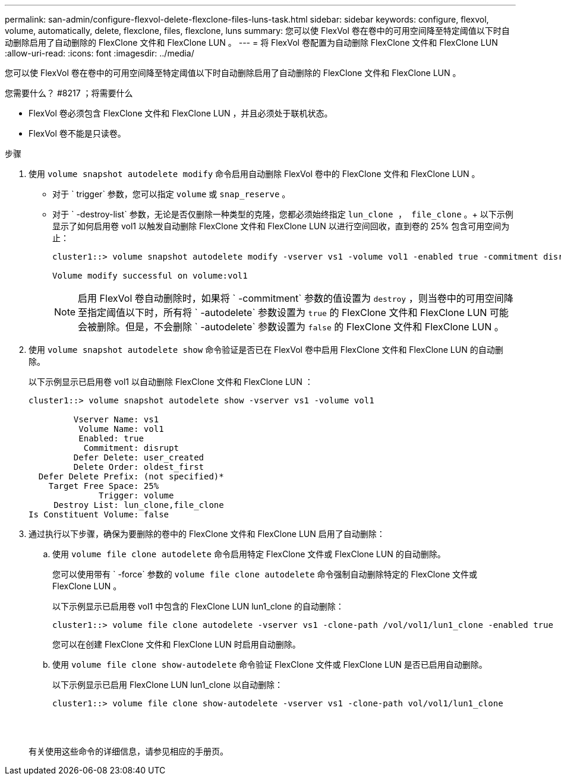 ---
permalink: san-admin/configure-flexvol-delete-flexclone-files-luns-task.html 
sidebar: sidebar 
keywords: configure, flexvol, volume, automatically, delete, flexclone, files, flexclone, luns 
summary: 您可以使 FlexVol 卷在卷中的可用空间降至特定阈值以下时自动删除启用了自动删除的 FlexClone 文件和 FlexClone LUN 。 
---
= 将 FlexVol 卷配置为自动删除 FlexClone 文件和 FlexClone LUN
:allow-uri-read: 
:icons: font
:imagesdir: ../media/


[role="lead"]
您可以使 FlexVol 卷在卷中的可用空间降至特定阈值以下时自动删除启用了自动删除的 FlexClone 文件和 FlexClone LUN 。

.您需要什么？ #8217 ；将需要什么
* FlexVol 卷必须包含 FlexClone 文件和 FlexClone LUN ，并且必须处于联机状态。
* FlexVol 卷不能是只读卷。


.步骤
. 使用 `volume snapshot autodelete modify` 命令启用自动删除 FlexVol 卷中的 FlexClone 文件和 FlexClone LUN 。
+
** 对于 ` trigger` 参数，您可以指定 `volume` 或 `snap_reserve` 。
** 对于 ` -destroy-list` 参数，无论是否仅删除一种类型的克隆，您都必须始终指定 `lun_clone ， file_clone` 。+ 以下示例显示了如何启用卷 vol1 以触发自动删除 FlexClone 文件和 FlexClone LUN 以进行空间回收，直到卷的 25% 包含可用空间为止：
+
[listing]
----
cluster1::> volume snapshot autodelete modify -vserver vs1 -volume vol1 -enabled true -commitment disrupt -trigger volume -target-free-space 25 -destroy-list lun_clone,file_clone

Volume modify successful on volume:vol1
----
+
[NOTE]
====
启用 FlexVol 卷自动删除时，如果将 ` -commitment` 参数的值设置为 `destroy` ，则当卷中的可用空间降至指定阈值以下时，所有将 ` -autodelete` 参数设置为 `true` 的 FlexClone 文件和 FlexClone LUN 可能会被删除。但是，不会删除 ` -autodelete` 参数设置为 `false` 的 FlexClone 文件和 FlexClone LUN 。

====


. 使用 `volume snapshot autodelete show` 命令验证是否已在 FlexVol 卷中启用 FlexClone 文件和 FlexClone LUN 的自动删除。
+
以下示例显示已启用卷 vol1 以自动删除 FlexClone 文件和 FlexClone LUN ：

+
[listing]
----
cluster1::> volume snapshot autodelete show -vserver vs1 -volume vol1

         Vserver Name: vs1
          Volume Name: vol1
          Enabled: true
           Commitment: disrupt
         Defer Delete: user_created
         Delete Order: oldest_first
  Defer Delete Prefix: (not specified)*
    Target Free Space: 25%
              Trigger: volume
     Destroy List: lun_clone,file_clone
Is Constituent Volume: false
----
. 通过执行以下步骤，确保为要删除的卷中的 FlexClone 文件和 FlexClone LUN 启用了自动删除：
+
.. 使用 `volume file clone autodelete` 命令启用特定 FlexClone 文件或 FlexClone LUN 的自动删除。
+
您可以使用带有 ` -force` 参数的 `volume file clone autodelete` 命令强制自动删除特定的 FlexClone 文件或 FlexClone LUN 。

+
以下示例显示已启用卷 vol1 中包含的 FlexClone LUN lun1_clone 的自动删除：

+
[listing]
----
cluster1::> volume file clone autodelete -vserver vs1 -clone-path /vol/vol1/lun1_clone -enabled true
----
+
您可以在创建 FlexClone 文件和 FlexClone LUN 时启用自动删除。

.. 使用 `volume file clone show-autodelete` 命令验证 FlexClone 文件或 FlexClone LUN 是否已启用自动删除。
+
以下示例显示已启用 FlexClone LUN lun1_clone 以自动删除：

+
[listing]
----
cluster1::> volume file clone show-autodelete -vserver vs1 -clone-path vol/vol1/lun1_clone
															Vserver Name: vs1
															Clone Path: vol/vol1/lun1_clone
															**Autodelete Enabled: true**
----


+
有关使用这些命令的详细信息，请参见相应的手册页。



